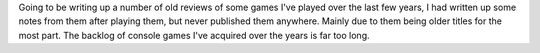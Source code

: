 .. title: Game Reviews
.. slug: game-reviews
.. date: 2021-03-25 08:03:07 UTC-07:00
.. tags: video game, review
.. category: gamereviews
.. link: 
.. description: Including game reviews here
.. type: text

Going to be writing up a number of old reviews of some games I've played over the last few years, I had written up some notes from them after playing them, but never published them anywhere. Mainly due to them being older titles for the most part. The backlog of console games I've acquired over the years is far too long.
